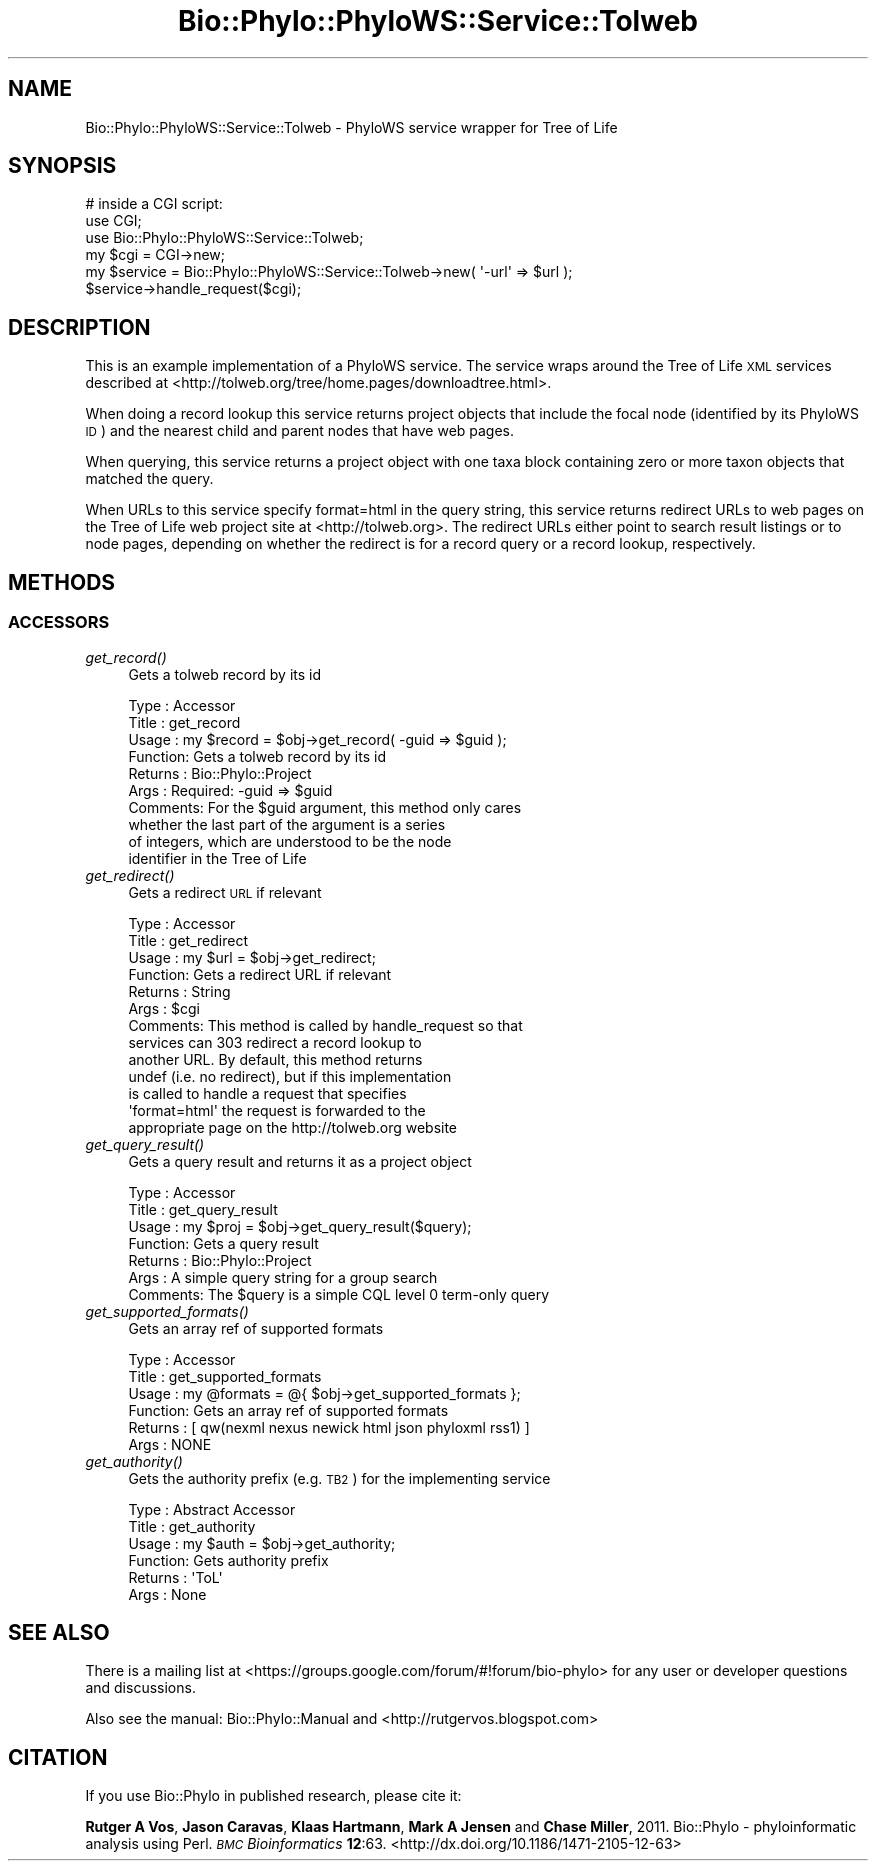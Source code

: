 .\" Automatically generated by Pod::Man 4.09 (Pod::Simple 3.35)
.\"
.\" Standard preamble:
.\" ========================================================================
.de Sp \" Vertical space (when we can't use .PP)
.if t .sp .5v
.if n .sp
..
.de Vb \" Begin verbatim text
.ft CW
.nf
.ne \\$1
..
.de Ve \" End verbatim text
.ft R
.fi
..
.\" Set up some character translations and predefined strings.  \*(-- will
.\" give an unbreakable dash, \*(PI will give pi, \*(L" will give a left
.\" double quote, and \*(R" will give a right double quote.  \*(C+ will
.\" give a nicer C++.  Capital omega is used to do unbreakable dashes and
.\" therefore won't be available.  \*(C` and \*(C' expand to `' in nroff,
.\" nothing in troff, for use with C<>.
.tr \(*W-
.ds C+ C\v'-.1v'\h'-1p'\s-2+\h'-1p'+\s0\v'.1v'\h'-1p'
.ie n \{\
.    ds -- \(*W-
.    ds PI pi
.    if (\n(.H=4u)&(1m=24u) .ds -- \(*W\h'-12u'\(*W\h'-12u'-\" diablo 10 pitch
.    if (\n(.H=4u)&(1m=20u) .ds -- \(*W\h'-12u'\(*W\h'-8u'-\"  diablo 12 pitch
.    ds L" ""
.    ds R" ""
.    ds C` ""
.    ds C' ""
'br\}
.el\{\
.    ds -- \|\(em\|
.    ds PI \(*p
.    ds L" ``
.    ds R" ''
.    ds C`
.    ds C'
'br\}
.\"
.\" Escape single quotes in literal strings from groff's Unicode transform.
.ie \n(.g .ds Aq \(aq
.el       .ds Aq '
.\"
.\" If the F register is >0, we'll generate index entries on stderr for
.\" titles (.TH), headers (.SH), subsections (.SS), items (.Ip), and index
.\" entries marked with X<> in POD.  Of course, you'll have to process the
.\" output yourself in some meaningful fashion.
.\"
.\" Avoid warning from groff about undefined register 'F'.
.de IX
..
.if !\nF .nr F 0
.if \nF>0 \{\
.    de IX
.    tm Index:\\$1\t\\n%\t"\\$2"
..
.    if !\nF==2 \{\
.        nr % 0
.        nr F 2
.    \}
.\}
.\" ========================================================================
.\"
.IX Title "Bio::Phylo::PhyloWS::Service::Tolweb 3"
.TH Bio::Phylo::PhyloWS::Service::Tolweb 3 "2014-02-08" "perl v5.26.2" "User Contributed Perl Documentation"
.\" For nroff, turn off justification.  Always turn off hyphenation; it makes
.\" way too many mistakes in technical documents.
.if n .ad l
.nh
.SH "NAME"
Bio::Phylo::PhyloWS::Service::Tolweb \- PhyloWS service wrapper for Tree of Life
.SH "SYNOPSIS"
.IX Header "SYNOPSIS"
.Vb 3
\& # inside a CGI script:
\& use CGI;
\& use Bio::Phylo::PhyloWS::Service::Tolweb;
\&
\& my $cgi = CGI\->new;
\& my $service = Bio::Phylo::PhyloWS::Service::Tolweb\->new( \*(Aq\-url\*(Aq => $url );
\& $service\->handle_request($cgi);
.Ve
.SH "DESCRIPTION"
.IX Header "DESCRIPTION"
This is an example implementation of a PhyloWS service. The service
wraps around the Tree of Life \s-1XML\s0 services described at
<http://tolweb.org/tree/home.pages/downloadtree.html>.
.PP
When doing a record lookup this service returns project objects
that include the focal node (identified by its PhyloWS \s-1ID\s0) and the 
nearest child and parent nodes that have web pages.
.PP
When querying, this service returns a project object with one taxa
block containing zero or more taxon objects that matched the query.
.PP
When URLs to this service specify format=html in the query string, this
service returns redirect URLs to web pages on the Tree of Life web project
site at <http://tolweb.org>. The redirect URLs either point to search result
listings or to node pages, depending on whether the redirect is for a record
query or a record lookup, respectively.
.SH "METHODS"
.IX Header "METHODS"
.SS "\s-1ACCESSORS\s0"
.IX Subsection "ACCESSORS"
.IP "\fIget_record()\fR" 4
.IX Item "get_record()"
Gets a tolweb record by its id
.Sp
.Vb 10
\& Type    : Accessor
\& Title   : get_record
\& Usage   : my $record = $obj\->get_record( \-guid => $guid );
\& Function: Gets a tolweb record by its id
\& Returns : Bio::Phylo::Project
\& Args    : Required: \-guid => $guid
\& Comments: For the $guid argument, this method only cares
\&           whether the last part of the argument is a series
\&           of integers, which are understood to be the node
\&           identifier in the Tree of Life
.Ve
.IP "\fIget_redirect()\fR" 4
.IX Item "get_redirect()"
Gets a redirect \s-1URL\s0 if relevant
.Sp
.Vb 10
\& Type    : Accessor
\& Title   : get_redirect
\& Usage   : my $url = $obj\->get_redirect;
\& Function: Gets a redirect URL if relevant
\& Returns : String
\& Args    : $cgi
\& Comments: This method is called by handle_request so that
\&           services can 303 redirect a record lookup to 
\&           another URL. By default, this method returns 
\&           undef (i.e. no redirect), but if this implementation
\&           is called to handle a request that specifies 
\&           \*(Aqformat=html\*(Aq the request is forwarded to the
\&           appropriate page on the http://tolweb.org website
.Ve
.IP "\fIget_query_result()\fR" 4
.IX Item "get_query_result()"
Gets a query result and returns it as a project object
.Sp
.Vb 7
\& Type    : Accessor
\& Title   : get_query_result
\& Usage   : my $proj = $obj\->get_query_result($query);
\& Function: Gets a query result
\& Returns : Bio::Phylo::Project
\& Args    : A simple query string for a group search
\& Comments: The $query is a simple CQL level 0 term\-only query
.Ve
.IP "\fIget_supported_formats()\fR" 4
.IX Item "get_supported_formats()"
Gets an array ref of supported formats
.Sp
.Vb 6
\& Type    : Accessor
\& Title   : get_supported_formats
\& Usage   : my @formats = @{ $obj\->get_supported_formats };
\& Function: Gets an array ref of supported formats
\& Returns : [ qw(nexml nexus newick html json phyloxml rss1) ]
\& Args    : NONE
.Ve
.IP "\fIget_authority()\fR" 4
.IX Item "get_authority()"
Gets the authority prefix (e.g. \s-1TB2\s0) for the implementing service
.Sp
.Vb 6
\& Type    : Abstract Accessor
\& Title   : get_authority
\& Usage   : my $auth = $obj\->get_authority;
\& Function: Gets authority prefix
\& Returns : \*(AqToL\*(Aq
\& Args    : None
.Ve
.SH "SEE ALSO"
.IX Header "SEE ALSO"
There is a mailing list at <https://groups.google.com/forum/#!forum/bio\-phylo> 
for any user or developer questions and discussions.
.PP
Also see the manual: Bio::Phylo::Manual and <http://rutgervos.blogspot.com>
.SH "CITATION"
.IX Header "CITATION"
If you use Bio::Phylo in published research, please cite it:
.PP
\&\fBRutger A Vos\fR, \fBJason Caravas\fR, \fBKlaas Hartmann\fR, \fBMark A Jensen\fR
and \fBChase Miller\fR, 2011. Bio::Phylo \- phyloinformatic analysis using Perl.
\&\fI\s-1BMC\s0 Bioinformatics\fR \fB12\fR:63.
<http://dx.doi.org/10.1186/1471\-2105\-12\-63>
